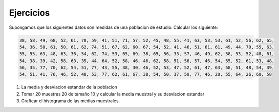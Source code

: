 Ejercicios
----------

Supongamos que los siguientes datos son medidas de una poblacion de estudio. Calcular los siguiente:

.. code:: R

   38, 58, 49, 68, 52, 61, 78, 59, 41, 51, 71, 57, 52, 45, 48, 55, 41, 63, 53, 53, 61, 52, 56, 62, 65,
   54, 36, 58, 61, 50, 61, 62, 74, 51, 67, 62, 60, 67, 54, 52, 41, 46, 51, 61, 61, 49, 44, 70, 55, 63,
   55, 55, 63, 48, 63, 36, 54, 62, 74, 53, 65, 69, 38, 65, 56, 33, 57, 46, 49, 62, 58, 53, 52, 48, 61,
   54, 38, 39, 42, 58, 63, 35, 44, 64, 52, 58, 46, 46, 62, 58, 51, 58, 57, 46, 54, 55, 52, 61, 53, 48,
   56, 35, 77, 70, 62, 54, 51, 77, 43, 55, 38, 30, 46, 52, 53, 47, 52, 61, 47, 63, 58, 51, 48, 54, 39,
   54, 51, 41, 76, 46, 52, 48, 53, 77, 62, 61, 67, 38, 54, 50, 37, 59, 77, 46, 28, 55, 64, 26, 60, 58

1. La media y desviacion estandar de la poblacion

2. Tomar 20  muestras 20 de tamaño 10 y calcular la media muestral y su desviacion estandar

3. Graficar el histograma de las medias muestrales.


